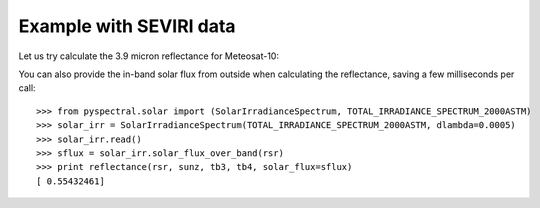 Example with SEVIRI data
------------------------

Let us try calculate the 3.9 micron reflectance for Meteosat-10:

.. doctest::

  >>> from pyspectral.seviri_rsr import read
  >>> seviri = read()
  >>> rsr = {'wavelength': seviri['IR3.9']['wavelength'], 
             'response': seviri['IR3.9']['met10']['95']}
  >>> sunz = 80.
  >>> tb3 = 290.0
  >>> tb4 = 282.0
  >>> from pyspectral.nir_reflectance import reflectance
  >>> print reflectance(rsr, sunz, tb3, tb4)
  [ 0.55432461]

You can also provide the in-band solar flux from outside when calculating the
reflectance, saving a few milliseconds per call::

  >>> from pyspectral.solar import (SolarIrradianceSpectrum, TOTAL_IRRADIANCE_SPECTRUM_2000ASTM)
  >>> solar_irr = SolarIrradianceSpectrum(TOTAL_IRRADIANCE_SPECTRUM_2000ASTM, dlambda=0.0005)
  >>> solar_irr.read()
  >>> sflux = solar_irr.solar_flux_over_band(rsr)
  >>> print reflectance(rsr, sunz, tb3, tb4, solar_flux=sflux)
  [ 0.55432461]

